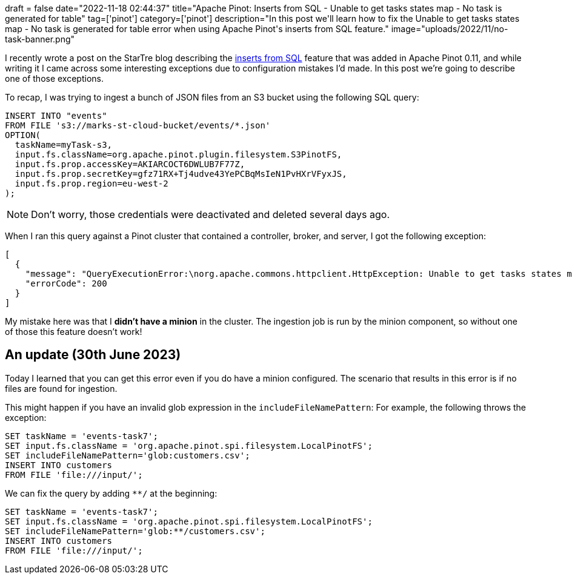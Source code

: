 +++
draft = false
date="2022-11-18 02:44:37"
title="Apache Pinot: Inserts from SQL - Unable to get tasks states map - No task is generated for table"
tag=['pinot']
category=['pinot']
description="In this post we'll learn how to fix the Unable to get tasks states map - No task is generated for table error when using Apache Pinot's inserts from SQL feature."
image="uploads/2022/11/no-task-banner.png"
+++

I recently wrote a post on the StarTre blog describing the https://startree.ai/blog/apache-pinot-0-11-inserts-from-sql[inserts from SQL^] feature that was added in Apache Pinot 0.11, and while writing it I came across some interesting exceptions due to configuration mistakes I'd made.
In this post we're going to describe one of those exceptions.

To recap, I was trying to ingest a bunch of JSON files from an S3 bucket using the following SQL query:

[source, sql]
----
INSERT INTO "events"
FROM FILE 's3://marks-st-cloud-bucket/events/*.json'
OPTION(
  taskName=myTask-s3,
  input.fs.className=org.apache.pinot.plugin.filesystem.S3PinotFS,
  input.fs.prop.accessKey=AKIARCOCT6DWLUB7F77Z,
  input.fs.prop.secretKey=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,
  input.fs.prop.region=eu-west-2
);
----

[NOTE]
====
Don't worry, those credentials were deactivated and deleted several days ago.
====

When I ran this query against a Pinot cluster that contained a controller, broker, and server, I got the following exception:

[source, text]
----
[
  {
    "message": "QueryExecutionError:\norg.apache.commons.httpclient.HttpException: Unable to get tasks states map. Error code 400, Error message: {\"code\":400,\"error\":\"No task is generated for table: events, with task type: SegmentGenerationAndPushTask\"}\n\tat org.apache.pinot.common.minion.MinionClient.executeTask(MinionClient.java:123)\n\tat org.apache.pinot.core.query.executor.sql.SqlQueryExecutor.executeDMLStatement(SqlQueryExecutor.java:102)\n\tat org.apache.pinot.controller.api.resources.PinotQueryResource.executeSqlQuery(PinotQueryResource.java:145)\n\tat org.apache.pinot.controller.api.resources.PinotQueryResource.handlePostSql(PinotQueryResource.java:103)",
    "errorCode": 200
  }
]
----

My mistake here was that I **didn't have a minion** in the cluster.
The ingestion job is run by the minion component, so without one of those this feature doesn't work!

== An update (30th June 2023)

Today I learned that you can get this error even if you do have a minion configured.
The scenario that results in this error is if no files are found for ingestion. 

This might happen if you have an invalid glob expression in the `includeFileNamePattern`:
For example, the following throws the exception:

[source, sql]
----
SET taskName = 'events-task7';
SET input.fs.className = 'org.apache.pinot.spi.filesystem.LocalPinotFS';
SET includeFileNamePattern='glob:customers.csv';
INSERT INTO customers
FROM FILE 'file:///input/';
----

We can fix the query by adding `**/` at the beginning:

[source, sql]
----
SET taskName = 'events-task7';
SET input.fs.className = 'org.apache.pinot.spi.filesystem.LocalPinotFS';
SET includeFileNamePattern='glob:**/customers.csv';
INSERT INTO customers
FROM FILE 'file:///input/';
----